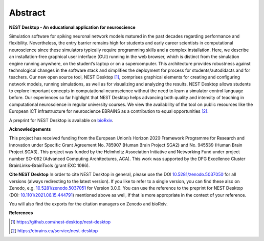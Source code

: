 Abstract
========

**NEST Desktop - An educational application for neuroscience**

Simulation software for spiking neuronal network models matured in the past decades regarding performance and flexibility.
Nevertheless, the entry barrier remains high for students and early career scientists in computational neuroscience since these simulators typically require programming skills and a complex installation.
Here, we describe an installation-free graphical user interface (GUI) running in the web browser, which is distinct from the simulation engine running anywhere, on the student’s laptop or on a supercomputer.
This architecture provides robustness against technological changes in the software stack and simplifies the deployment for process for students/autodidacts and for teachers.
Our new open source tool, NEST Desktop [1]_, comprises graphical elements for creating and configuring network models, running simulations, as well as for visualizing and analyzing the results.
NEST Desktop allows students to explore important concepts in computational neuroscience without the need to learn a simulator control language before.
Our experiences so far highlight that NEST Desktop helps advancing both quality and intensity of teaching in computational neuroscience in regular university courses.
We view the availability of the tool on public resources like the European ICT infrastructure for neuroscience EBRAINS as a contribution to equal opportunities [2]_.

A preprint for NEST Desktop is available on `bioRxiv <https://www.biorxiv.org/content/10.1101/2021.06.15.444791>`__.

**Acknowledgements**

This project has received funding from the European Union’s Horizon 2020 Framework Programme for Research and Innovation under Specific Grant Agreement No. 785907 (Human Brain Project SGA2) and No. 945539 (Human Brain Project SGA3).
This project was funded by the Helmholtz Association Initiative and Networking Fund under project number SO-092 (Advanced Computing Architectures, ACA).
This work was supported by the DFG Excellence Cluster BrainLinks-BrainTools (grant EXC 1086).

**Cite NEST Desktop**
In order to cite NEST Desktop in general, please use the DOI `10.5281/zenodo.5037050 <https://doi.org/10.5281/zenodo.5037050>`__ for all versions (always redirecting to the latest version).
If you like to refer to a single version, you can find these also on Zenodo, e.g. `10.5281/zenodo.5037051 <https://doi.org/10.5281/zenodo.5037051>`__ for Version 3.0.0.
You can use the reference to the  preprint for NEST Desktop (DOI: `10.1101/2021.06.15.444791 <https://doi.org/10.1101/2021.06.15.444791>`__) mentioned above as well, if that is more appropriate in the context of your reference.

You will also find the exports for the citation managers on Zenodo and bioRxiv.

**References**

.. [1] https://github.com/nest-desktop/nest-desktop
.. [2] https://ebrains.eu/service/nest-desktop
